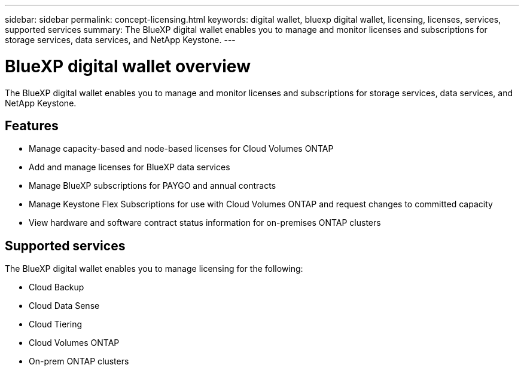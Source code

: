 ---
sidebar: sidebar
permalink: concept-licensing.html
keywords: digital wallet, bluexp digital wallet, licensing, licenses, services, supported services
summary: The BlueXP digital wallet enables you to manage and monitor licenses and subscriptions for storage services, data services, and NetApp Keystone.
---

= BlueXP digital wallet overview
:hardbreaks:
:nofooter:
:icons: font
:linkattrs:
:imagesdir: https://docs.netapp.com/us-en/cloud-manager-cloud-volumes-ontap/media/

[.lead]
The BlueXP digital wallet enables you to manage and monitor licenses and subscriptions for storage services, data services, and NetApp Keystone.

== Features

* Manage capacity-based and node-based licenses for Cloud Volumes ONTAP
* Add and manage licenses for BlueXP data services
* Manage BlueXP subscriptions for PAYGO and annual contracts
* Manage Keystone Flex Subscriptions for use with Cloud Volumes ONTAP and request changes to committed capacity
* View hardware and software contract status information for on-premises ONTAP clusters

== Supported services

The BlueXP digital wallet enables you to manage licensing for the following:

* Cloud Backup
* Cloud Data Sense
* Cloud Tiering
* Cloud Volumes ONTAP
* On-prem ONTAP clusters